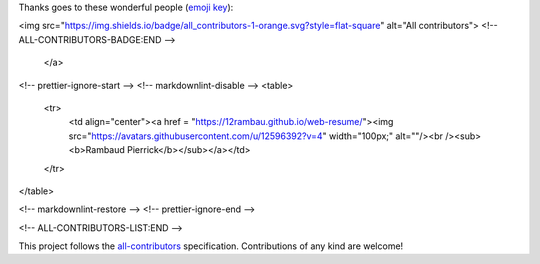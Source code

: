 Thanks goes to these wonderful people (`emoji key <https://allcontributors.org/docs/en/emoji-key>`_):

.. raw:: html

    <a href="https://github.com/openforis/sepal-doc/blob/master/AUTHORS.rst">
        <!-- ALL-CONTRIBUTORS-BADGE:START - Do not remove or modify this section -->
<img src="https://img.shields.io/badge/all_contributors-1-orange.svg?style=flat-square" alt="All contributors">
<!-- ALL-CONTRIBUTORS-BADGE:END --> 
    </a>

.. raw:: html

   <!-- ALL-CONTRIBUTORS-LIST:START - Do not remove or modify this section -->
<!-- prettier-ignore-start -->
<!-- markdownlint-disable -->
<table>
  <tr>
    <td align="center"><a href = "https://12rambau.github.io/web-resume/"><img src="https://avatars.githubusercontent.com/u/12596392?v=4" width="100px;" alt=""/><br /><sub><b>Rambaud Pierrick</b></sub></a></td>
  </tr>
</table>

<!-- markdownlint-restore -->
<!-- prettier-ignore-end -->

<!-- ALL-CONTRIBUTORS-LIST:END -->


This project follows the `all-contributors <https://allcontributors.org>`_ specification.
Contributions of any kind are welcome!
